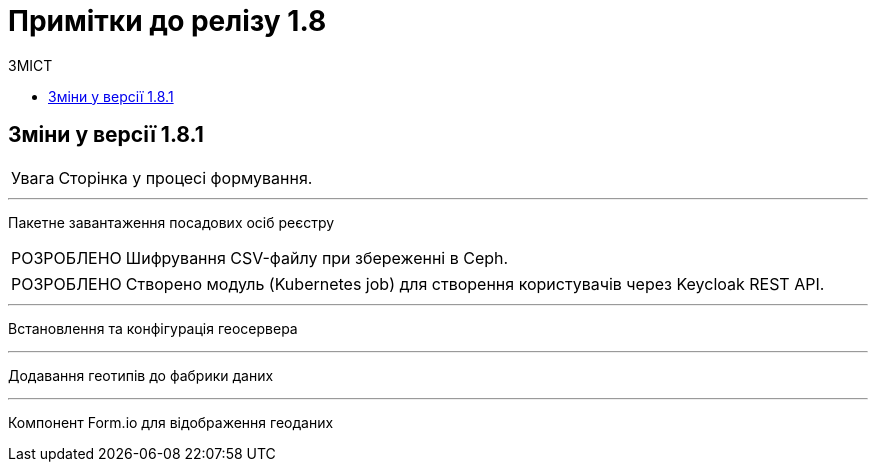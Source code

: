 = Примітки до релізу 1.8
:toc:
:toclevels: 5
:toc-title: ЗМІСТ
:sectnums:
:sectnumlevels: 
:sectanchors:
:experimental:
:important-caption: ВИПРАВЛЕНО
:note-caption: ПОКРАЩЕНО
:tip-caption: РОЗРОБЛЕНО
:warning-caption: ДИЗАЙН
:caution-caption: Увага

== Зміни у версії 1.8.1
CAUTION: Сторінка у процесі формування.

'''
Пакетне завантаження посадових осіб реєстру ::
[TIP]
Шифрування CSV-файлу при збереженні в Ceph.
[TIP]
Створено модуль (Kubernetes job) для створення користувачів через Keycloak REST API.

'''
Встановлення та конфігурація геосервера ::
//TODO: Add RN for 1.8.1+

'''
Додавання геотипів до фабрики даних ::
//TODO: Add RN for 1.8.1+

'''
Компонент Form.io для відображення геоданих ::
//TODO: Add RN for 1.8.1+
